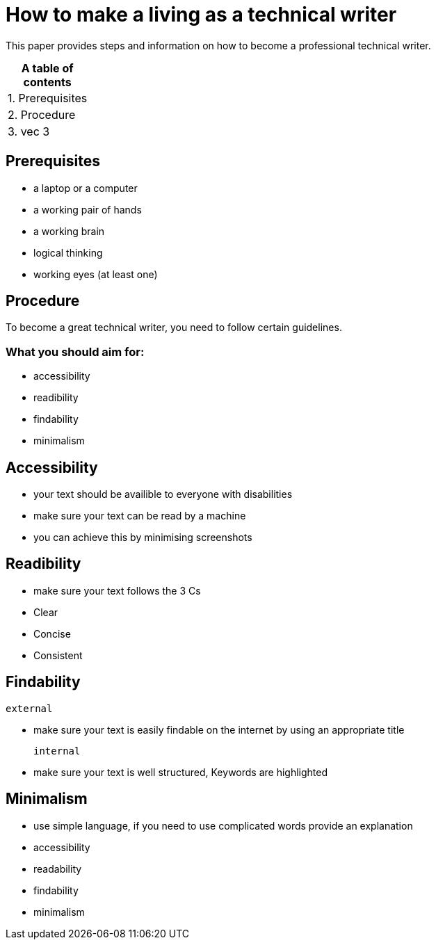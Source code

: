 # How to make a living as a technical writer

This paper provides steps and information on how to become a professional technical writer.

:table-caption!:
.*A table of contents*
[%autowidth]
|===
|1. Prerequisites
|2. Procedure
|3. vec 3
|===

##  Prerequisites

* a laptop or a computer
* a working pair of hands
* a working brain 
* logical thinking
* working eyes (at least one)


## Procedure

To become a great technical writer, you need to follow certain guidelines.

### What you should aim for:

* accessibility
* readibility
* findability
* minimalism 

## Accessibility

* your text should be availible to everyone with disabilities
* make sure your text can be read by a machine
* you can achieve this by minimising screenshots

## Readibility

* make sure your text follows the  3 Cs
* Clear 
* Concise
* Consistent

## Findability

 external

* make sure your text is easily findable on the internet by using an appropriate title 

 internal 

* make sure your text is well structured, Keywords are highlighted 

## Minimalism
* use simple language, if you need to use complicated words provide an explanation
* accessibility
* readability
* findability
* minimalism 
